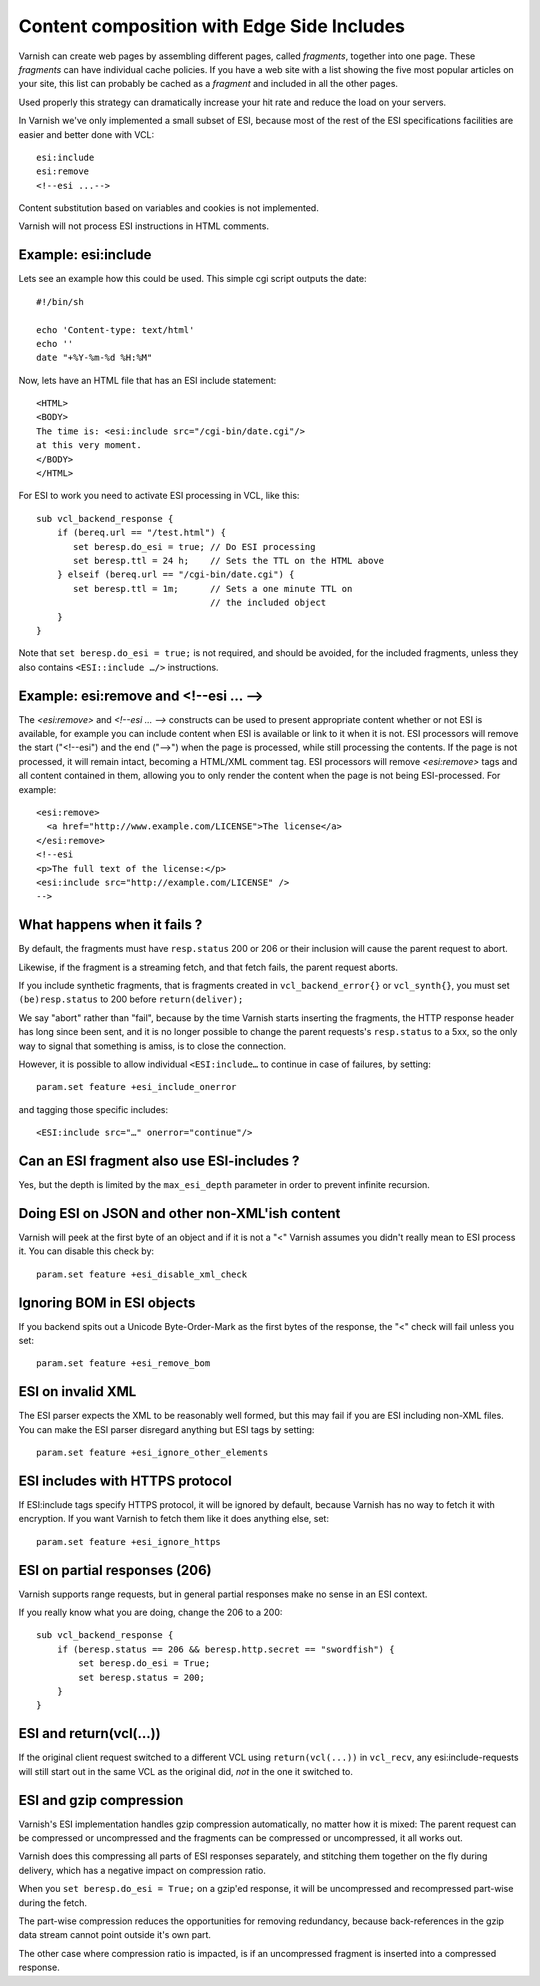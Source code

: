 ..
	Copyright (c) 2012-2020 Varnish Software AS
	SPDX-License-Identifier: BSD-2-Clause
	See LICENSE file for full text of license

.. _users-guide-esi:

Content composition with Edge Side Includes
-------------------------------------------

Varnish can create web pages by assembling different pages, called `fragments`,
together into one page. These `fragments` can have individual cache policies.
If you have a web site with a list showing the five most popular articles on
your site, this list can probably be cached as a `fragment` and included
in all the other pages.

.. XXX:What other pages? benc

Used properly this strategy can dramatically increase
your hit rate and reduce the load on your servers.

In Varnish we've only implemented a small subset of ESI, because most of
the rest of the ESI specifications facilities are easier and better done
with VCL::

 esi:include
 esi:remove
 <!--esi ...-->

Content substitution based on variables and cookies is not implemented.

Varnish will not process ESI instructions in HTML comments.

Example: esi:include
~~~~~~~~~~~~~~~~~~~~

Lets see an example how this could be used. This simple cgi script
outputs the date::

     #!/bin/sh

     echo 'Content-type: text/html'
     echo ''
     date "+%Y-%m-%d %H:%M"

Now, lets have an HTML file that has an ESI include statement::

     <HTML>
     <BODY>
     The time is: <esi:include src="/cgi-bin/date.cgi"/>
     at this very moment.
     </BODY>
     </HTML>

For ESI to work you need to activate ESI processing in VCL, like this::

    sub vcl_backend_response {
    	if (bereq.url == "/test.html") {
           set beresp.do_esi = true; // Do ESI processing
           set beresp.ttl = 24 h;    // Sets the TTL on the HTML above
    	} elseif (bereq.url == "/cgi-bin/date.cgi") {
           set beresp.ttl = 1m;      // Sets a one minute TTL on
	       	       	 	     // the included object
        }
    }

Note that ``set beresp.do_esi = true;`` is not required, and should
be avoided, for the included fragments, unless they also contains
``<ESI::include …/>`` instructions.

Example: esi:remove and <!--esi ... -->
~~~~~~~~~~~~~~~~~~~~~~~~~~~~~~~~~~~~~~~
The `<esi:remove>` and `<!--esi ... -->` constructs can be used to present
appropriate content whether or not ESI is available, for example you can
include content when ESI is available or link to it when it is not.
ESI processors will remove the start ("<!--esi") and the end ("-->") when
the page is processed, while still processing the contents. If the page
is not processed, it will remain intact, becoming a HTML/XML comment tag.
ESI processors will remove `<esi:remove>` tags and all content contained
in them, allowing you to only render the content when the page is not
being ESI-processed.
For example::

  <esi:remove>
    <a href="http://www.example.com/LICENSE">The license</a>
  </esi:remove>
  <!--esi
  <p>The full text of the license:</p>
  <esi:include src="http://example.com/LICENSE" />
  -->

What happens when it fails ?
~~~~~~~~~~~~~~~~~~~~~~~~~~~~

By default, the fragments must have ``resp.status`` 200 or 206 or
their inclusion will cause the parent request to abort.

Likewise, if the fragment is a streaming fetch, and that fetch
fails, the parent request aborts.

If you include synthetic fragments, that is fragments created in
``vcl_backend_error{}`` or ``vcl_synth{}``, you must set
``(be)resp.status`` to 200 before ``return(deliver);``	

We say "abort" rather than "fail", because by the time Varnish
starts inserting the fragments, the HTTP response header has long
since been sent, and it is no longer possible to change the parent
requests's ``resp.status`` to a 5xx, so the only way to signal that
something is amiss, is to close the connection.

However, it is possible to allow individual ``<ESI:include…`` to
continue in case of failures, by setting::

    param.set feature +esi_include_onerror

and tagging those specific includes::

    <ESI:include src="…" onerror="continue"/>

Can an ESI fragment also use ESI-includes ?
~~~~~~~~~~~~~~~~~~~~~~~~~~~~~~~~~~~~~~~~~~~

Yes, but the depth is limited by the ``max_esi_depth``
parameter in order to prevent infinite recursion.

Doing ESI on JSON and other non-XML'ish content
~~~~~~~~~~~~~~~~~~~~~~~~~~~~~~~~~~~~~~~~~~~~~~~

Varnish will peek at the first byte of an object and if it is not
a "<" Varnish assumes you didn't really mean to ESI process it.
You can disable this check by::

   param.set feature +esi_disable_xml_check

Ignoring BOM in ESI objects
~~~~~~~~~~~~~~~~~~~~~~~~~~~

If you backend spits out a Unicode Byte-Order-Mark as the first
bytes of the response, the "<" check will fail unless you set::

   param.set feature +esi_remove_bom

ESI on invalid XML
~~~~~~~~~~~~~~~~~~

The ESI parser expects the XML to be reasonably well formed, but
this may fail if you are ESI including non-XML files.  You can
make the ESI parser disregard anything but ESI tags by setting::

   param.set feature +esi_ignore_other_elements

ESI includes with HTTPS protocol
~~~~~~~~~~~~~~~~~~~~~~~~~~~~~~~~

If ESI:include tags specify HTTPS protocol, it will be ignored
by default, because Varnish has no way to fetch it with encryption.
If you want Varnish to fetch them like it does anything else, set::

   param.set feature +esi_ignore_https

ESI on partial responses (206)
~~~~~~~~~~~~~~~~~~~~~~~~~~~~~~

Varnish supports range requests, but in general partial responses
make no sense in an ESI context.

If you really know what you are doing, change the 206 to a 200::

   sub vcl_backend_response {
       if (beresp.status == 206 && beresp.http.secret == "swordfish") {
           set beresp.do_esi = True;
           set beresp.status = 200;
       }
   }

ESI and return(vcl(...))
~~~~~~~~~~~~~~~~~~~~~~~~

If the original client request switched to a different VCL using
``return(vcl(...))`` in ``vcl_recv``, any esi:include-requests
will still start out in the same VCL as the original did, *not*
in the one it switched to.

ESI and gzip compression
~~~~~~~~~~~~~~~~~~~~~~~~

Varnish's ESI implementation handles gzip compression automatically,
no matter how it is mixed:  The parent request can be compressed
or uncompressed and the fragments can be compressed or uncompressed,
it all works out.

Varnish does this compressing all parts of ESI responses
separately, and stitching them together on the fly during
delivery, which has a negative impact on compression ratio.

When you ``set beresp.do_esi = True;`` on a gzip'ed response, it
will be uncompressed and recompressed part-wise during the fetch.

The part-wise compression reduces the opportunities for
removing redundancy, because back-references in the gzip
data stream cannot point outside it's own part.

The other case where compression ratio is impacted, is if an
uncompressed fragment is inserted into a compressed
response.
